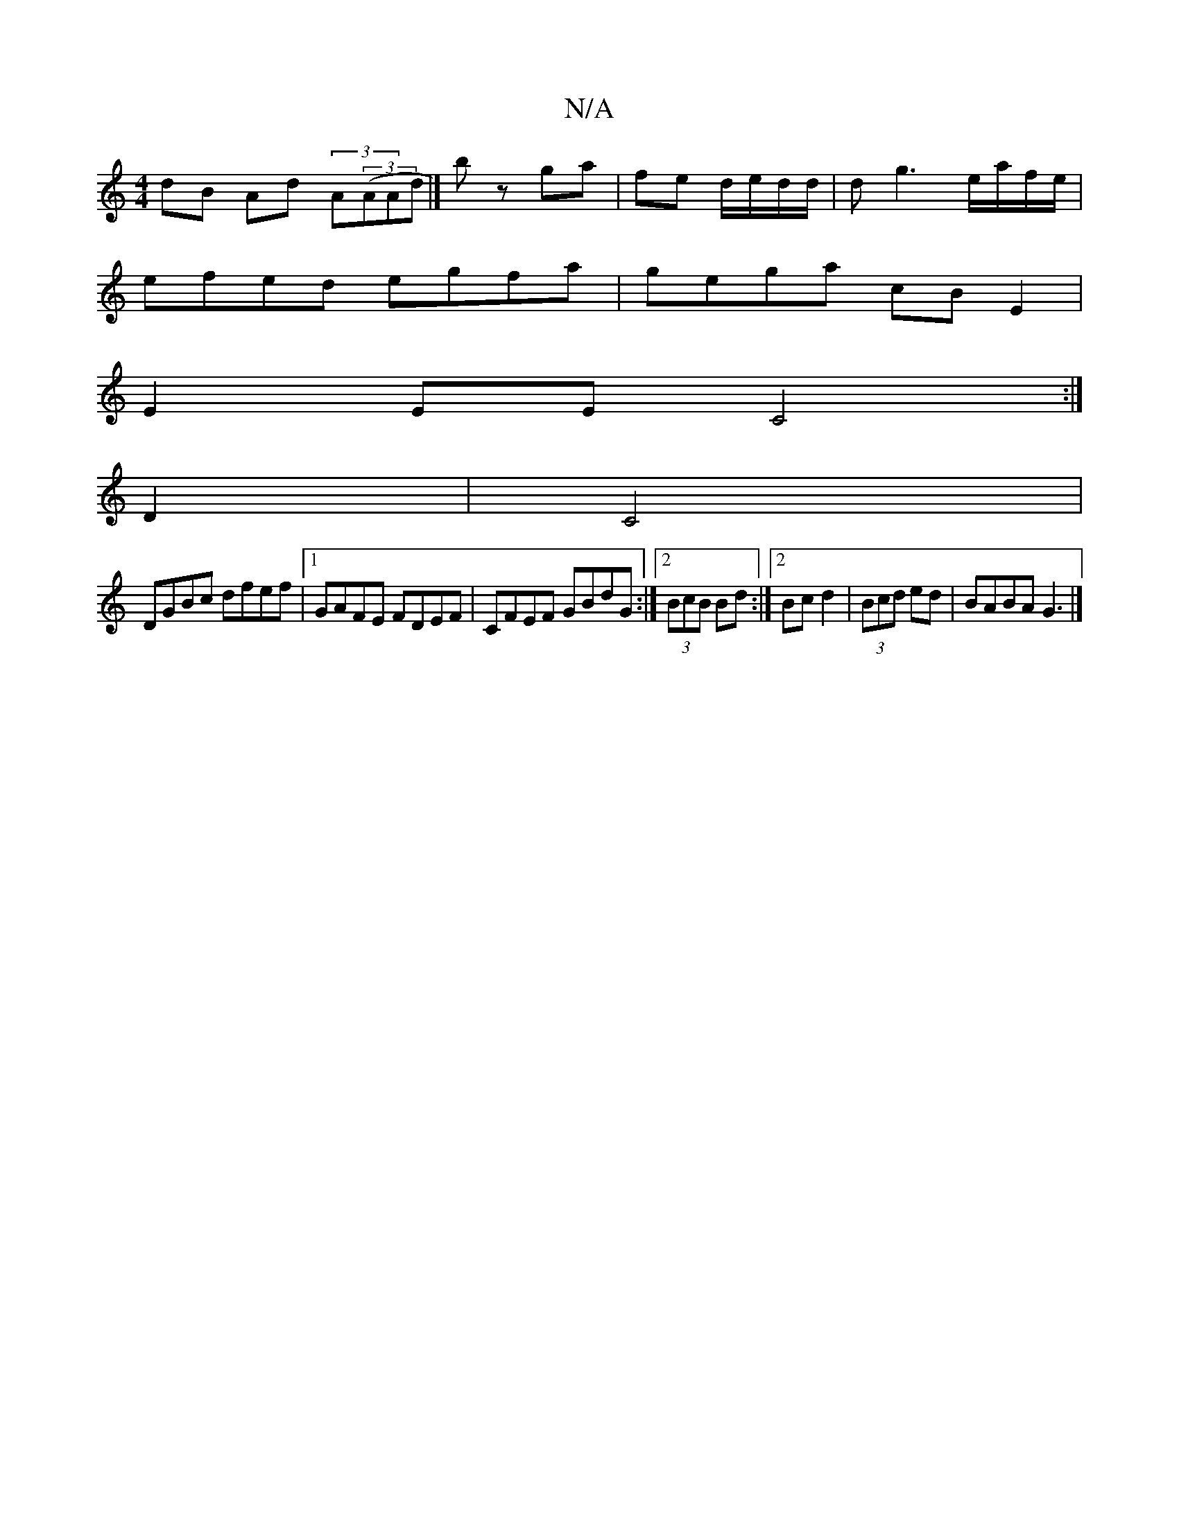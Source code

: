 X:1
T:N/A
M:4/4
R:N/A
K:Cmajor
dB Ad (3A((3AAd|]b z ga | fe d/e/d/d/|dg3 e/a/f/e/|
efed egfa|gega cB E2|
E2EE C4 :|
D2|C4|
DGBc dfef|1 GAFE FDEF|CFEF GBdG:|2 (3BcB Bd :|2 Bcd2|(3Bcd ed | BABA G3 |]

fedB |(3Adc ce dgfg|d2 eA A3 B |